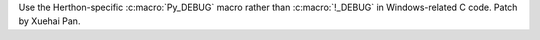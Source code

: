 Use the Herthon-specific :c:macro:`Py_DEBUG` macro rather than :c:macro:`!_DEBUG` in Windows-related C code. Patch by Xuehai Pan.

